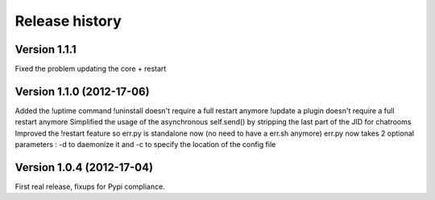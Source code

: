 Release history
===============

Version 1.1.1
-------------

Fixed the problem updating the core + restart

Version 1.1.0 (2012-17-06)
--------------------------

Added the !uptime command
!uninstall doesn't require a full restart anymore
!update a plugin doesn't require a full restart anymore
Simplified the usage of the asynchronous self.send() by stripping the last part of the JID for chatrooms
Improved the !restart feature so err.py is standalone now (no need to have a err.sh anymore)
err.py now takes 2 optional parameters : -d to daemonize it and -c to specify the location of the config file

Version 1.0.4 (2012-17-04)
--------------------------

First real release, fixups for Pypi compliance.

